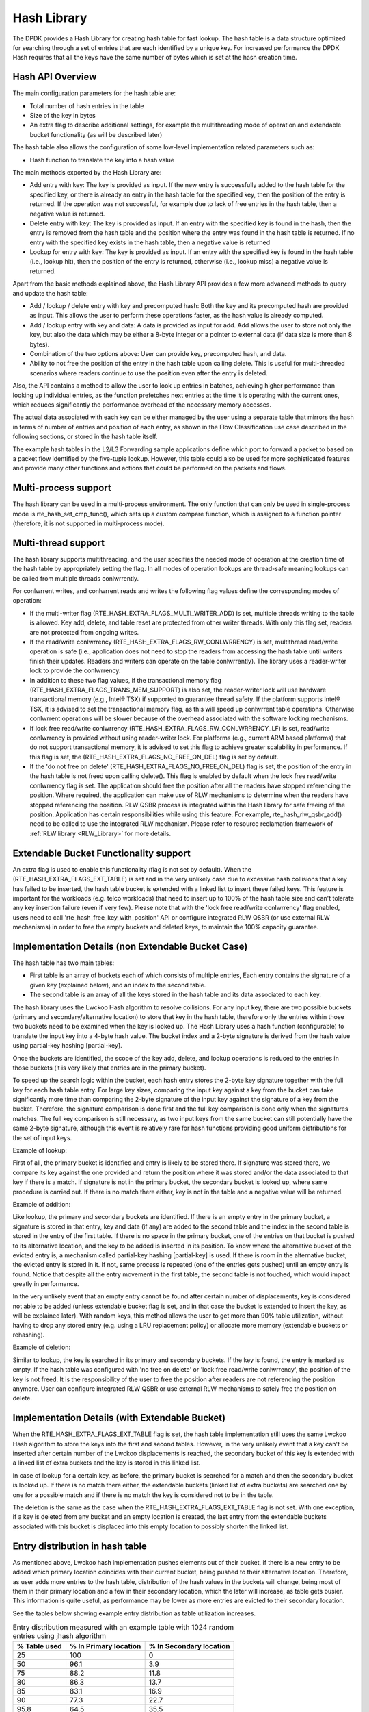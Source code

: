 ..  SPDX-License-Identifier: BSD-3-Clause
    Copyright(c) 2010-2015 Intel Corporation.
    Copyright(c) 2018 Arm Limited.

.. _Hash_Library:

Hash Library
============

The DPDK provides a Hash Library for creating hash table for fast lookup.
The hash table is a data structure optimized for searching through a set of entries that are each identified by a unique key.
For increased performance the DPDK Hash requires that all the keys have the same number of bytes which is set at the hash creation time.

Hash API Overview
-----------------

The main configuration parameters for the hash table are:

*   Total number of hash entries in the table

*   Size of the key in bytes

*   An extra flag to describe additional settings, for example the multithreading mode of operation and extendable bucket functionality (as will be described later)

The hash table also allows the configuration of some low-level implementation related parameters such as:

*   Hash function to translate the key into a hash value

The main methods exported by the Hash Library are:

*   Add entry with key: The key is provided as input. If the new entry is successfully added to the hash table for the specified key,
    or there is already an entry in the hash table for the specified key, then the position of the entry is returned.
    If the operation was not successful, for example due to lack of free entries in the hash table, then a negative value is returned.

*   Delete entry with key: The key is provided as input. If an entry with the specified key is found in the hash,
    then the entry is removed from the hash table and the position where the entry was found in the hash table is returned.
    If no entry with the specified key exists in the hash table, then a negative value is returned

*   Lookup for entry with key: The key is provided as input. If an entry with the specified key is found in the hash table (i.e., lookup hit),
    then the position of the entry is returned, otherwise (i.e., lookup miss) a negative value is returned.

Apart from the basic methods explained above, the Hash Library API provides a few more advanced methods to query and update the hash table:

*   Add / lookup / delete entry with key and precomputed hash: Both the key and its precomputed hash are provided as input. This allows
    the user to perform these operations faster, as the hash value is already computed.

*   Add / lookup entry with key and data: A data is provided as input for add. Add allows the user to store
    not only the key, but also the data which may be either a 8-byte integer or a pointer to external data (if data size is more than 8 bytes).

*   Combination of the two options above: User can provide key, precomputed hash, and data.

*   Ability to not free the position of the entry in the hash table upon calling delete. This is useful for multi-threaded scenarios where
    readers continue to use the position even after the entry is deleted.

Also, the API contains a method to allow the user to look up entries in batches, achieving higher performance
than looking up individual entries, as the function prefetches next entries at the time it is operating
with the current ones, which reduces significantly the performance overhead of the necessary memory accesses.


The actual data associated with each key can be either managed by the user using a separate table that
mirrors the hash in terms of number of entries and position of each entry,
as shown in the Flow Classification use case described in the following sections,
or stored in the hash table itself.

The example hash tables in the L2/L3 Forwarding sample applications define which port to forward a packet to based on a packet flow identified by the five-tuple lookup.
However, this table could also be used for more sophisticated features and provide many other functions and actions that could be performed on the packets and flows.

Multi-process support
---------------------

The hash library can be used in a multi-process environment.
The only function that can only be used in single-process mode is rte_hash_set_cmp_func(), which sets up
a custom compare function, which is assigned to a function pointer (therefore, it is not supported in
multi-process mode).


Multi-thread support
---------------------

The hash library supports multithreading, and the user specifies the needed mode of operation at the creation time of the hash table
by appropriately setting the flag. In all modes of operation lookups are thread-safe meaning lookups can be called from multiple
threads conlwrrently.

For conlwrrent writes, and conlwrrent reads and writes the following flag values define the corresponding modes of operation:

*  If the multi-writer flag (RTE_HASH_EXTRA_FLAGS_MULTI_WRITER_ADD) is set, multiple threads writing to the table is allowed.
   Key add, delete, and table reset are protected from other writer threads. With only this flag set, readers are not protected from ongoing writes.

*  If the read/write conlwrrency (RTE_HASH_EXTRA_FLAGS_RW_CONLWRRENCY) is set, multithread read/write operation is safe
   (i.e., application does not need to stop the readers from accessing the hash table until writers finish their updates. Readers and writers can operate on the table conlwrrently).
   The library uses a reader-writer lock to provide the conlwrrency.

*  In addition to these two flag values, if the transactional memory flag (RTE_HASH_EXTRA_FLAGS_TRANS_MEM_SUPPORT) is also set,
   the reader-writer lock will use hardware transactional memory (e.g., Intel® TSX) if supported to guarantee thread safety.
   If the platform supports Intel® TSX, it is advised to set the transactional memory flag, as this will speed up conlwrrent table operations.
   Otherwise conlwrrent operations will be slower because of the overhead associated with the software locking mechanisms.

*  If lock free read/write conlwrrency (RTE_HASH_EXTRA_FLAGS_RW_CONLWRRENCY_LF) is set, read/write conlwrrency is provided without using reader-writer lock.
   For platforms (e.g., current ARM based platforms) that do not support transactional memory, it is advised to set this flag to achieve greater scalability in performance.
   If this flag is set, the (RTE_HASH_EXTRA_FLAGS_NO_FREE_ON_DEL) flag is set by default.

*  If the 'do not free on delete' (RTE_HASH_EXTRA_FLAGS_NO_FREE_ON_DEL) flag is set, the position of the entry in the hash table is not freed upon calling delete(). This flag is enabled
   by default when the lock free read/write conlwrrency flag is set. The application should free the position after all the readers have stopped referencing the position.
   Where required, the application can make use of RLW mechanisms to determine when the readers have stopped referencing the position.
   RLW QSBR process is integrated within the Hash library for safe freeing of the position. Application has certain responsibilities while using this feature.
   For example, rte_hash_rlw_qsbr_add() need to be called to use the integrated RLW mechanism.
   Please refer to resource reclamation framework of :ref:`RLW library <RLW_Library>` for more details.


Extendable Bucket Functionality support
----------------------------------------
An extra flag is used to enable this functionality (flag is not set by default). When the (RTE_HASH_EXTRA_FLAGS_EXT_TABLE) is set and
in the very unlikely case due to excessive hash collisions that a key has failed to be inserted, the hash table bucket is extended with a linked
list to insert these failed keys. This feature is important for the workloads (e.g. telco workloads) that need to insert up to 100% of the
hash table size and can't tolerate any key insertion failure (even if very few).
Please note that with the 'lock free read/write conlwrrency' flag enabled, users need to call 'rte_hash_free_key_with_position' API or configure integrated RLW QSBR
(or use external RLW mechanisms) in order to free the empty buckets and deleted keys, to maintain the 100% capacity guarantee.

Implementation Details (non Extendable Bucket Case)
---------------------------------------------------

The hash table has two main tables:

* First table is an array of buckets each of which consists of multiple entries,
  Each entry contains the signature
  of a given key (explained below), and an index to the second table.

* The second table is an array of all the keys stored in the hash table and its data associated to each key.

The hash library uses the Lwckoo Hash algorithm to resolve collisions.
For any input key, there are two possible buckets (primary and secondary/alternative location)
to store that key in the hash table, therefore only the entries within those two buckets need to be examined
when the key is looked up.
The Hash Library uses a hash function (configurable) to translate the input key into a 4-byte hash value.
The bucket index and a 2-byte signature is derived from the hash value using partial-key hashing [partial-key].

Once the buckets are identified, the scope of the key add,
delete, and lookup operations is reduced to the entries in those buckets (it is very likely that entries are in the primary bucket).

To speed up the search logic within the bucket, each hash entry stores the 2-byte key signature together with the full key for each hash table entry.
For large key sizes, comparing the input key against a key from the bucket can take significantly more time than
comparing the 2-byte signature of the input key against the signature of a key from the bucket.
Therefore, the signature comparison is done first and the full key comparison is done only when the signatures matches.
The full key comparison is still necessary, as two input keys from the same bucket can still potentially have the same 2-byte signature,
although this event is relatively rare for hash functions providing good uniform distributions for the set of input keys.

Example of lookup:

First of all, the primary bucket is identified and entry is likely to be stored there.
If signature was stored there, we compare its key against the one provided and return the position
where it was stored and/or the data associated to that key if there is a match.
If signature is not in the primary bucket, the secondary bucket is looked up, where same procedure
is carried out. If there is no match there either, key is not in the table and a negative value will be returned.

Example of addition:

Like lookup, the primary and secondary buckets are identified. If there is an empty entry in
the primary bucket, a signature is stored in that entry, key and data (if any) are added to
the second table and the index in the second table is stored in the entry of the first table.
If there is no space in the primary bucket, one of the entries on that bucket is pushed to its alternative location,
and the key to be added is inserted in its position.
To know where the alternative bucket of the evicted entry is, a mechanism called partial-key hashing [partial-key] is used.
If there is room in the alternative bucket, the evicted entry
is stored in it. If not, same process is repeated (one of the entries gets pushed) until an empty entry is found.
Notice that despite all the entry movement in the first table, the second table is not touched, which would impact
greatly in performance.

In the very unlikely event that an empty entry cannot be found after certain number of displacements,
key is considered not able to be added (unless extendable bucket flag is set, and in that case the bucket is extended to insert the key, as will be explained later).
With random keys, this method allows the user to get more than 90% table utilization, without
having to drop any stored entry (e.g. using a LRU replacement policy) or allocate more memory (extendable buckets or rehashing).


Example of deletion:

Similar to lookup, the key is searched in its primary and secondary buckets. If the key is found, the
entry is marked as empty. If the hash table was configured with 'no free on delete' or 'lock free read/write conlwrrency',
the position of the key is not freed. It is the responsibility of the user to free the position after
readers are not referencing the position anymore. User can configure integrated RLW QSBR or use external RLW mechanisms to safely free the position on delete.


Implementation Details (with Extendable Bucket)
-------------------------------------------------
When the RTE_HASH_EXTRA_FLAGS_EXT_TABLE flag is set, the hash table implementation still uses the same Lwckoo Hash algorithm to store the keys into
the first and second tables. However, in the very unlikely event that a key can't be inserted after certain number of the Lwckoo displacements is
reached, the secondary bucket of this key is extended
with a linked list of extra buckets and the key is stored in this linked list.

In case of lookup for a certain key, as before, the primary bucket is searched for a match and then the secondary bucket is looked up.
If there is no match there either, the extendable buckets (linked list of extra buckets) are searched one by one for a possible match and if there is no match
the key is considered not to be in the table.

The deletion is the same as the case when the RTE_HASH_EXTRA_FLAGS_EXT_TABLE flag is not set. With one exception, if a key is deleted from any bucket
and an empty location is created, the last entry from the extendable buckets associated with this bucket is displaced into
this empty location to possibly shorten the linked list.


Entry distribution in hash table
--------------------------------

As mentioned above, Lwckoo hash implementation pushes elements out of their bucket,
if there is a new entry to be added which primary location coincides with their current bucket,
being pushed to their alternative location.
Therefore, as user adds more entries to the hash table, distribution of the hash values
in the buckets will change, being most of them in their primary location and a few in
their secondary location, which the later will increase, as table gets busier.
This information is quite useful, as performance may be lower as more entries
are evicted to their secondary location.

See the tables below showing example entry distribution as table utilization increases.

.. _table_hash_lib_1:

.. table:: Entry distribution measured with an example table with 1024 random entries using jhash algorithm

   +--------------+-----------------------+-------------------------+
   | % Table used | % In Primary location | % In Secondary location |
   +==============+=======================+=========================+
   |      25      |         100           |           0             |
   +--------------+-----------------------+-------------------------+
   |      50      |         96.1          |           3.9           |
   +--------------+-----------------------+-------------------------+
   |      75      |         88.2          |           11.8          |
   +--------------+-----------------------+-------------------------+
   |      80      |         86.3          |           13.7          |
   +--------------+-----------------------+-------------------------+
   |      85      |         83.1          |           16.9          |
   +--------------+-----------------------+-------------------------+
   |      90      |         77.3          |           22.7          |
   +--------------+-----------------------+-------------------------+
   |      95.8    |         64.5          |           35.5          |
   +--------------+-----------------------+-------------------------+

|

.. _table_hash_lib_2:

.. table:: Entry distribution measured with an example table with 1 million random entries using jhash algorithm

   +--------------+-----------------------+-------------------------+
   | % Table used | % In Primary location | % In Secondary location |
   +==============+=======================+=========================+
   |      50      |         96            |           4             |
   +--------------+-----------------------+-------------------------+
   |      75      |         86.9          |           13.1          |
   +--------------+-----------------------+-------------------------+
   |      80      |         83.9          |           16.1          |
   +--------------+-----------------------+-------------------------+
   |      85      |         80.1          |           19.9          |
   +--------------+-----------------------+-------------------------+
   |      90      |         74.8          |           25.2          |
   +--------------+-----------------------+-------------------------+
   |      94.5    |         67.4          |           32.6          |
   +--------------+-----------------------+-------------------------+

.. note::

   Last values on the tables above are the average maximum table
   utilization with random keys and using Jenkins hash function.

Use Case: Flow Classification
-----------------------------

Flow classification is used to map each input packet to the connection/flow it belongs to.
This operation is necessary as the processing of each input packet is usually done in the context of their connection,
so the same set of operations is applied to all the packets from the same flow.

Applications using flow classification typically have a flow table to manage, with each separate flow having an entry associated with it in this table.
The size of the flow table entry is application specific, with typical values of 4, 16, 32 or 64 bytes.

Each application using flow classification typically has a mechanism defined to uniquely identify a flow based on
a number of fields read from the input packet that make up the flow key.
One example is to use the DiffServ 5-tuple made up of the following fields of the IP and transport layer packet headers:
Source IP Address, Destination IP Address, Protocol, Source Port, Destination Port.

The DPDK hash provides a generic method to implement an application specific flow classification mechanism.
Given a flow table implemented as an array, the application should create a hash object with the same number of entries as the flow table and
with the hash key size set to the number of bytes in the selected flow key.

The flow table operations on the application side are described below:

*   Add flow: Add the flow key to hash.
    If the returned position is valid, use it to access the flow entry in the flow table for adding a new flow or
    updating the information associated with an existing flow.
    Otherwise, the flow addition failed, for example due to lack of free entries for storing new flows.

*   Delete flow: Delete the flow key from the hash. If the returned position is valid,
    use it to access the flow entry in the flow table to ilwalidate the information associated with the flow.

*   Free flow: Free flow key position. If 'no free on delete' or 'lock-free read/write conlwrrency' flags are set,
    wait till the readers are not referencing the position returned during add/delete flow and then free the position.
    RLW mechanisms can be used to find out when the readers are not referencing the position anymore.
    RLW QSBR process is integrated within the Hash library for safe freeing of the position. Application has certain responsibilities while using this feature.
    Please refer to resource reclamation framework of :ref:`RLW library <RLW_Library>` for more details.

*   Lookup flow: Lookup for the flow key in the hash.
    If the returned position is valid (flow lookup hit), use the returned position to access the flow entry in the flow table.
    Otherwise (flow lookup miss) there is no flow registered for the current packet.

References
----------

*   Donald E. Knuth, The Art of Computer Programming, Volume 3: Sorting and Searching (2nd Edition), 1998, Addison-Wesley Professional
* [partial-key] Bin Fan, David G. Andersen, and Michael Kaminsky, MemC3: compact and conlwrrent MemCache with dumber caching and smarter hashing, 2013, NSDI
